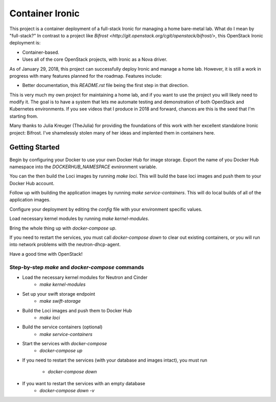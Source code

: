 Container Ironic
================
This project is a container deployment of a full-stack Ironic for
managing a home bare-metal lab. What do I mean by "full-stack?" In
contrast to a project like
`Bifrost <http://git.openstack.org/cgit/openstack/bifrost/>`, this
OpenStack Ironic deployment is:

- Container-based.
- Uses all of the core OpenStack projects, with Ironic as a Nova driver.

As of January 29, 2018, this project can successfully deploy Ironic and
manage a home lab. However, it is still a work in progress with many
features planned for the roadmap. Features include:

- Better documentation, this `README.rst` file being the first step in
  that direction.

This is very much my own project for maintaining a home lab, and if you
want to use the project you will likely need to modify it. The goal is
to have a system that lets me automate testing and demonstration of both
OpenStack and Kubernetes environments. If you see videos that I produce
in 2018 and forward, chances are this is the seed that I'm starting from.

Many thanks to Julia Kreuger (TheJulia) for providing the foundations of
this work with her excellent standalone Ironic project: Bifrost. I've
shamelessly stolen many of her ideas and implented them in containers
here.

Getting Started
---------------

Begin by configuring your Docker to use your own Docker Hub for image
storage. Export the name of you Docker Hub namespace into the
`DOCKERHUB_NAMESPACE` evnironment variable. 

You can the then build the Loci images by running `make loci`. This will
build the base loci images and push them to your Docker Hub account.

Follow up with building the application images by running
`make service-containers`. This will do local builds of all of the
application images.

Configure your deployment by editing the `config` file with your
environment specific values.

Load necessary kernel modules by running `make kernel-modules`.

Bring the whole thing up with `docker-compose up`.

If you need to restart the services, you must call `docker-compose down`
to clear out existing containers, or you will run into network problems
with the neutron-dhcp-agent.

Have a good time with OpenStack!

Step-by-step `make` and `docker-compose` commands
~~~~~~~~~~~~~~~~~~~~~~~~~~~~~~~~~~~~~~~~~~~~~~~~~

* Load the necessary kernel modules for Neutron and Cinder
    * `make kernel-modules`
* Set up your swift storage endpoint
    * `make swift-storage`
* Build the Loci images and push them to Docker Hub
    * `make loci`
* Build the service containers (optional)
    * `make service-containers`
* Start the services with `docker-compose`
    * `docker-compose up`
* If you need to restart the services (with your database and images
  intact), you must run 
    * `docker-compose down`
* If you want to restart the services with an empty database
    * `docker-compose down -v`
